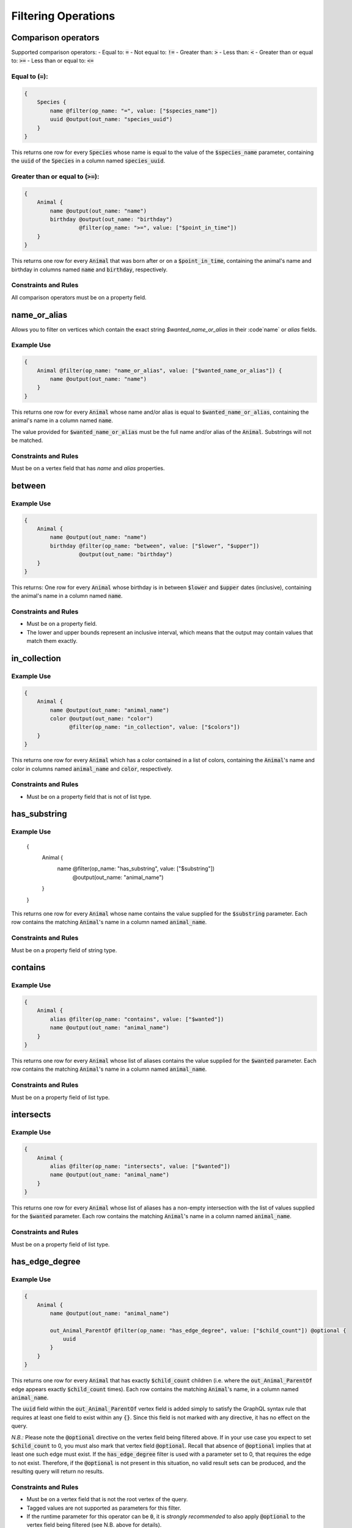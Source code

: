 Filtering Operations
====================

Comparison operators
--------------------

Supported comparison operators:
- Equal to: :code:`=`
- Not equal to: :code:`!=`
- Greater than: :code:`>`
- Less than: :code:`<`
- Greater than or equal to: :code:`>=`
- Less than or equal to: :code:`<=`

Equal to (:code:`=`):
*********************

.. code-block::

    {
        Species {
            name @filter(op_name: "=", value: ["$species_name"])
            uuid @output(out_name: "species_uuid")
        }
    }

This returns one row for every :code:`Species` whose name is equal to the value of the
:code:`$species_name`
parameter, containing the :code:`uuid` of the :code:`Species` in a column named :code:`species_uuid`.

Greater than or equal to (:code:`>=`):
**************************************

.. code-block::

    {
        Animal {
            name @output(out_name: "name")
            birthday @output(out_name: "birthday")
                     @filter(op_name: ">=", value: ["$point_in_time"])
        }
    }

This returns one row for every :code:`Animal` that was born after or on a :code:`$point_in_time`,
containing the animal's name and birthday in columns named :code:`name` and :code:`birthday`, respectively.

Constraints and Rules
*********************

All comparison operators must be on a property field.

name_or_alias
-------------

Allows you to filter on vertices which contain the exact string `$wanted_name_or_alias` in their
:code`name` or `alias` fields.

Example Use
***********

.. code-block::

    {
        Animal @filter(op_name: "name_or_alias", value: ["$wanted_name_or_alias"]) {
            name @output(out_name: "name")
        }
    }

This returns one row for every :code:`Animal` whose name and/or alias is equal to
:code:`$wanted_name_or_alias`,
containing the animal's name in a column named :code:`name`.

The value provided for :code:`$wanted_name_or_alias` must be the full name and/or alias of the :code:`Animal`.
Substrings will not be matched.

Constraints and Rules
*********************

Must be on a vertex field that has `name` and `alias` properties.

between
-------

Example Use
***********

.. code-block::

    {
        Animal {
            name @output(out_name: "name")
            birthday @filter(op_name: "between", value: ["$lower", "$upper"])
                     @output(out_name: "birthday")
        }
    }

This returns:
One row for every :code:`Animal` whose birthday is in between :code:`$lower` and :code:`$upper` dates
(inclusive), containing the animal's name in a column named :code:`name`.

Constraints and Rules
*********************

- Must be on a property field.
- The lower and upper bounds represent an inclusive interval, which means that the output may
  contain values that match them exactly.

in_collection
-------------

Example Use
***********

.. code-block::

    {
        Animal {
            name @output(out_name: "animal_name")
            color @output(out_name: "color")
                  @filter(op_name: "in_collection", value: ["$colors"])
        }
    }

This returns one row for every :code:`Animal` which has a color contained in a list of colors,
containing the :code:`Animal`'s name and color in columns named :code:`animal_name` and :code:`color`, respectively.

Constraints and Rules
*********************

- Must be on a property field that is not of list type.

has_substring
-------------

Example Use
***********


    {
        Animal {
            name @filter(op_name: "has_substring", value: ["$substring"])
                 @output(out_name: "animal_name")
        }
    }

This returns one row for every :code:`Animal` whose name contains the value supplied
for the :code:`$substring` parameter. Each row contains the matching :code:`Animal`'s name
in a column named :code:`animal_name`.

Constraints and Rules
*********************

Must be on a property field of string type.

contains
--------


Example Use
***********

.. code-block::

    {
        Animal {
            alias @filter(op_name: "contains", value: ["$wanted"])
            name @output(out_name: "animal_name")
        }
    }

This returns one row for every :code:`Animal` whose list of aliases contains the value supplied
for the :code:`$wanted` parameter. Each row contains the matching :code:`Animal`'s name
in a column named :code:`animal_name`.

Constraints and Rules
*********************

Must be on a property field of list type.

intersects
----------

Example Use
***********

.. code-block::

    {
        Animal {
            alias @filter(op_name: "intersects", value: ["$wanted"])
            name @output(out_name: "animal_name")
        }
    }

This returns one row for every :code:`Animal` whose list of aliases has a non-empty intersection
with the list of values supplied for the :code:`$wanted` parameter.
Each row contains the matching :code:`Animal`'s name in a column named :code:`animal_name`.

Constraints and Rules
*********************

Must be on a property field of list type.

has_edge_degree
---------------

Example Use
***********

.. code-block::

    {
        Animal {
            name @output(out_name: "animal_name")

            out_Animal_ParentOf @filter(op_name: "has_edge_degree", value: ["$child_count"]) @optional {
                uuid
            }
        }
    }

This returns one row for every :code:`Animal` that has exactly :code:`$child_count` children
(i.e. where the :code:`out_Animal_ParentOf` edge appears exactly :code:`$child_count` times).
Each row contains the matching :code:`Animal`'s name, in a column named :code:`animal_name`.

The :code:`uuid` field within the :code:`out_Animal_ParentOf` vertex field is added simply to satisfy
the GraphQL syntax rule that requires at least one field to exist within any :code:`{}`.
Since this field is not marked with any directive, it has no effect on the query.

*N.B.:* Please note the :code:`@optional` directive on the vertex field being filtered above.
If in your use case you expect to set :code:`$child_count` to 0, you must also mark that
vertex field :code:`@optional`. Recall that absence of :code:`@optional` implies that at least one
such edge must exist. If the :code:`has_edge_degree` filter is used with a parameter set to 0,
that requires the edge to not exist. Therefore, if the :code:`@optional` is not present in this situation,
no valid result sets can be produced, and the resulting query will return no results.

Constraints and Rules
*********************

- Must be on a vertex field that is not the root vertex of the query.
- Tagged values are not supported as parameters for this filter.
- If the runtime parameter for this operator can be :code:`0`, it is *strongly recommended* to also apply
  :code:`@optional` to the vertex field being filtered (see N.B. above for details).
